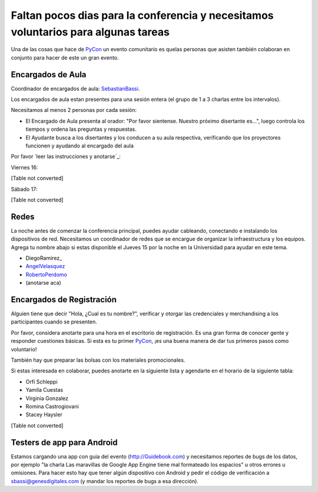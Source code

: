 
Faltan pocos dias para la conferencia y necesitamos voluntarios para algunas tareas
===================================================================================

Una de las cosas que hace de PyCon_ un evento comunitario es quelas personas que asisten también colaboran en conjunto para hacer de este un gran evento.

Encargados de Aula
------------------

Coordinador de encargados de aula: SebastianBassi_.

Los encargados de aula estan presentes para una sesión entera (el grupo de 1 a 3 charlas entre los intervalos).

Necesitamos al menos 2 personas por cada sesión:

* El Encargado de Aula presenta al orador: "Por favor sientense. Nuestro próximo disertante es...", luego controla  los tiempos y ordena las preguntas y respuestas.

* El Ayudante busca a los disertantes y los conducen a su aula respectiva, verificando que los proyectores funcionen y ayudando al encargado del aula

Por favor `leer las instrucciones y anotarse`_:

Viernes 16:

[Table not converted]

Sábado 17:

[Table not converted]

Redes
-----

La noche antes de comenzar la conferencia principal, puedes ayudar cableando, conectando e instalando los dispositivos de red.  Necesitamos un coordinador de redes que se encargue de organizar la infraestructura y los equipos. Agrega tu nombre abajo si estas disponible el Jueves 15 por la noche en la Universidad para ayudar en este tema.

* DiegoRamirez_

* AngelVelasquez_

* RobertoPerdomo_

* (anotarse aca)

Encargados de Registración
--------------------------

Alguien tiene que decir "Hola, ¿Cual es tu nombre?", verificar y otorgar las credenciales y merchandising a los participantes cuando se presenten.

Por favor, considera anotarte para una hora en el escritorio de registración. Es una gran forma de conocer gente y responder cuestiones básicas. Si esta es tu primer PyCon_, ¡es una buena manera de dar tus primeros pasos como voluntario!

También hay que preparar las bolsas con los materiales promocionales.

Si estas interesada en colaborar, puedes anotarte en la siguiente lista y agendarte en el horario de la siguiente tabla:

* Orfi Schleppi

* Yamila Cuestas

* Virginia Gonzalez

* Romina Castrogiovani

* Stacey Haysler

[Table not converted]

Testers de app para Android
---------------------------

Estamos cargando una app con guia del evento (http://Guidebook.com) y necesitamos reportes de bugs de los datos, por ejemplo "la charla Las maravillas de Google App Engine tiene mal formateado los espacios" u otros errores u omisiones. Para hacer esto hay que tener algún dispositivo con Android y pedir el código de verificación a `sbassi@genesdigitales.com`_ (y mandar los reportes de bugs a esa dirección).

.. ############################################################################


.. _sbassi@genesdigitales.com: mailto:sbassi@genesdigitales.com

.. _sebastianbassi: /pages/sebastianbassi
.. _angelvelasquez: /pages/angelvelasquez
.. _robertoperdomo: /pages/robertoperdomo
.. _pycon: /pages/pycon
